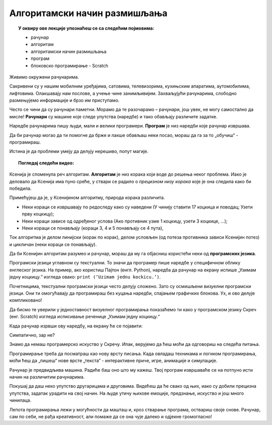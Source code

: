 
~~~~~~~~~~~~~~~~~~~~~~~~~~~~~
Алгоритамски начин размишљања
~~~~~~~~~~~~~~~~~~~~~~~~~~~~~

.. topic:: У оквиру ове лекције упознаћеш се са следећим појмовима: 
            
            - рачунар

            - алгоритам

            - алгоритамски начин размишљања

            - програм 

            - блоковско програмирање - Scratch







Живимо окружени рачунарима. 

Сакривени су у нашим мобилним уређајима, сатовима, телевизорима, кухињским апаратима, аутомобилима, лифтовима. 
Олакшавају нам послове, а учење чине занимљивијим. Захваљујући рачунарима, слободно размењујемо информације и брзо им приступамо.

Често се чини да су рачунари паметни. Морамо да те разочарамо – рачунари, још увек, не могу самостално да мисле! 
**Рачунари** су машине које следе упутства (наредбе) и тако обављају различите задатке.

Наредбе рачунарима пишу људи, мали и велики програмери. **Програм** je низ наредби које рачунар извршава.

Да би рачунар могао да ти помогне да брже и лакше обављаш неки посао, мораш да га за то „обучиш“ - програмираш. 

Истина је да проблеми умеју да делују нерешиво, попут магије. 



.. topic:: Погледај следећи видео:

    .. ytpopup:: tIP6veneYsI
        :width: 735
        :height: 415
        :align: center 

      
    


Ксенија је споменула реч алгоритам. **Алгоритам** је низ корака који воде до решења неког проблема. Иако је деловало да Ксенија 
има пуно среће, у ствари се радило о *прецизном низу корака* које је она следила како би победила.


.. mchoice:: L1Algoritam
   :answer_a: Алгоритам А
   :answer_b: Алгоритам B
   :feedback_a: Објашњавајући како побеђује, Ксенија је рекла да, у првом кругу, Мита узима две коцкице. Да ли би Ксенија победила да је Мита, уместо две, узео само једну коцкицу? Покушај да замислиш такву ситуацију и поново реши овај задатак.
   :feedback_b: Имаш одлично запажање и начин размишљања програмера!
   :correct: b

   Који алгоритам је Ксенија примењивала?

    +--------------------------------------------------+--------------------------------------------------+
    |  **Алгоритам А**                                 |  **Алгоритам Б**                                 |
    +--------------------------------------------------+--------------------------------------------------+
    | 1. У чинију стави 14 коцкица и поводац.          | 1. У чинију стави 14 коцкица и поводац.          |
    +--------------------------------------------------+--------------------------------------------------+
    | 2. Узети прву коцкицу.                           | 2. Узети прву коцкицу.                           |
    +--------------------------------------------------+--------------------------------------------------+
    | 3. Противник узима 2 коцкице.                    | 3. Ако противник узме 1 коцкицу, узети 2 коцкице.|
    +--------------------------------------------------+--------------------------------------------------+
    | 4. Противник узиме 1 коцкицу.                    | 4. Ако противник узме 2 коцкице, узети 2 коцкице.|
    +--------------------------------------------------+--------------------------------------------------+
    | 5. Противник узиме 3 коцкице.                    | 5. Ако противник узме 3 коцкице, узети 1 коцкицу.|
    +--------------------------------------------------+--------------------------------------------------+
    | 6. Противник узима 2 коцкице.                    | 6. Поновити кораке 3, 4 и 5 четири пута.         |
    +--------------------------------------------------+--------------------------------------------------+
    | 6. Противник узима поводац.                      | 6. Поновити кораке 3, 4 и 5 четири пута.         |
    +--------------------------------------------------+--------------------------------------------------+




Примећујеш да је, у Ксенијином алгоритму, природа корака различита. 

•	Неки кораци се извршавају по редоследу како су наведени (У чинију ставити 17 коцкица и поводац; Узети прву коцкицу);
•	Неки кораци зависе од одређеног услова (Ако противник узме 1 коцкицу, узети 3 коцкице, ...);
•	Неки кораци се понављају (кораци 3, 4 и 5 понављају се 4 пута), 

Ток алгоритма је делом линијски (корак по корак), делом условљен (од потеза противника зависи Ксенијин потез) и цикличан 
(неки кораци се понављају).

Да би Ксенијин алгоритам разумео и рачунар, мораш да му га објасниш користећи неки од **програмских језика**.

Програмски језици углавном су текстуални. То значи да програмер пише наредбе у специфичном облику енглеског језика. 
На пример, ако користиш Пајтон (енгл. Python), наредба да рачунар на екрану испише „Узимам једну коцкицу.“ изгледа овако:
``print (‘Uzimam jednu kockicu.’)``.

Почетницима, текстуални програмски језици често делују сложено. Зато су осмишљени визуелни програмски језици. 
Они ти омогућавају да програмираш без куцања наредби, спајањем графичких блокова. Ух, и ово делује компликовано!

Да бисмо те уверили у једноставност визуелног програмирања показаћемо ти како у програмском језику Скреч (енг. Scratch) 
изгледа исписивање реченице „Узимам једну коцкицу.“

.. image:: ../_images/S3/L1/L1_BlokMacaKazeS3.png
   :width: 200
   :align: center

Када рачунар изрвши ову наредбу, на екрану ће се појавити:

.. image:: ../_images/S3/L1/L1_MacaKazeS3.png
     :width: 200
     :align: center

Симпатично, зар не?

Знамо да немаш програмерско искуство у Скречу. Ипак, верујемо да ћеш моћи да одговориш на следећа питања.

.. mchoice:: L1P2
   :answer_a: Кораке 1 и 2
   :answer_b: Кораке 1 и 3
   :answer_c: Кораке 2 и 3
   :feedback_a: Браво! За тебе је програмирање заиста једноставно!  
   :feedback_b: Хм. Шта се дешава у трећем кораку алгоритма? Размисли.
   :feedback_c: Хм. Шта се дешава у трећем кораку алгоритма? Размисли.
   :correct: a

   На које кораке Ксенијиног алгоритма се односи следећи низ наредби?

   .. image:: ../_images/S3/L1/L1_P2L1S3.png
      :width: 200   
      :align: center


.. mchoice:: L1P3s
   :answer_a: Корак 3
   :answer_b: Корак 4
   :answer_c: Корак 5
   :feedback_a: Само полако! Размисли опет. 
   :feedback_b: Само полако! Размисли опет.
   :feedback_c: Браво! Већ препознајемо будућег програмера!
   :correct: c

   Ова наредба делује сложеније. На који корак Ксенијиног алгоритма се она односи?

   .. image:: ../_images/S3/L1/L1_P3L1S3.png
       :align: center
       :width: 200
      
Програмирање треба да посматраш као нову врсту писања. Када овладаш техникама и логиком програмирања, 
моћи ћеш да „пишеш“ нове врсте „текста“ - интерактивне приче, игре, анимације и симулације.

Рачунар је предвидљива машина. Радиће баш оно што му кажеш. Твој програм извршаваће се на потпуно исти 
начин на различитим рачунарима. 

Покушај да даш неко упутство другарицама и друговима. Видећеш да ће свако од њих, иако су добили прецизна упутства,
задатак урадити на свој начин. На људе утичу њихове емоције, предзнање, искуство и још много чинилаца.

Лепота програмирања лежи у могућности да машташ и, кроз стварање програма, оствариш своје снове. Рачунар, сам по себи, 
не рађа креативност, али помаже да се она чује далеко и одјекне громогласно!

.. |S3Python| image:: ../_images/S3/S3Python.png

.. infonote::

    **Провери своје знање пролазећи кроз наредна питања и вежбе.**

         

